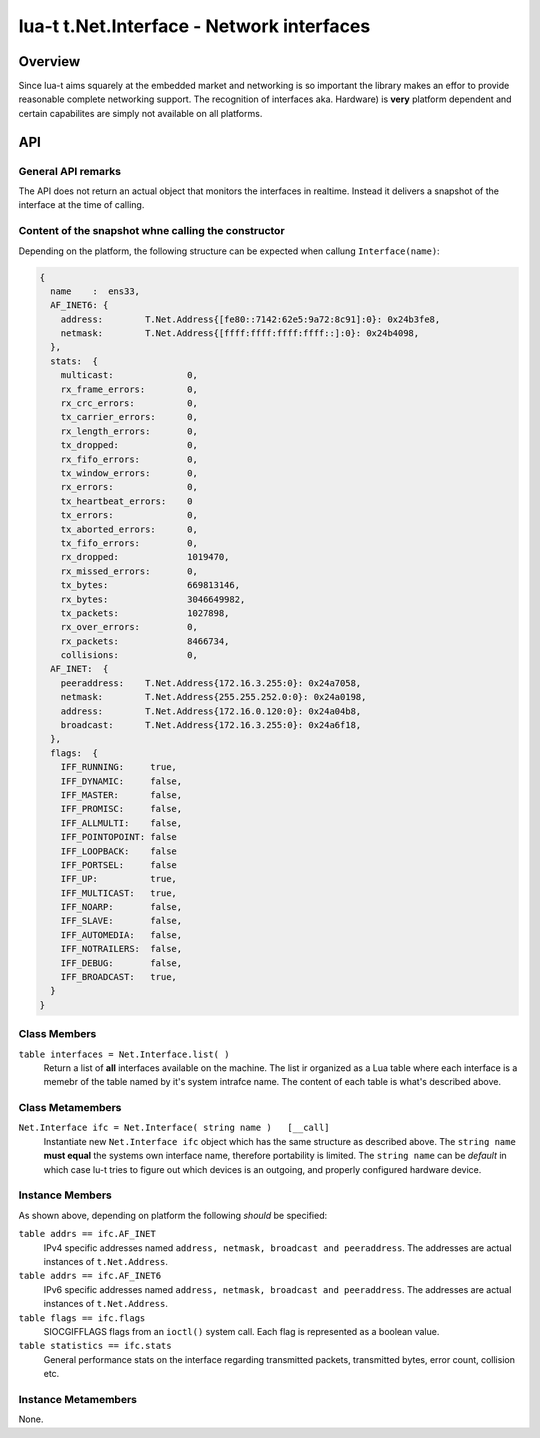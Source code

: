 lua-t t.Net.Interface - Network interfaces
++++++++++++++++++++++++++++++++++++++++++


Overview
========

Since lua-t aims squarely at the embedded market and networking is so
important the library makes an effor to provide reasonable complete
networking support.  The recognition of interfaces aka. Hardware) is
**very** platform dependent and certain capabilites are simply not available
on all platforms.  


API
===

General API remarks
-------------------

The API does not return an actual object that monitors the interfaces in
realtime.  Instead it delivers a snapshot of the interface at the time of
calling.


Content of the snapshot whne calling the constructor
----------------------------------------------------

Depending on the platform, the following structure can be expected when
callung ``Interface(name)``:

.. code:: lua

  {
    name    :  ens33,
    AF_INET6: {
      address:        T.Net.Address{[fe80::7142:62e5:9a72:8c91]:0}: 0x24b3fe8,
      netmask:        T.Net.Address{[ffff:ffff:ffff:ffff::]:0}: 0x24b4098,
    },
    stats:  {
      multicast:              0,
      rx_frame_errors:        0,
      rx_crc_errors:          0,
      tx_carrier_errors:      0,
      rx_length_errors:       0,
      tx_dropped:             0,
      rx_fifo_errors:         0,
      tx_window_errors:       0,
      rx_errors:              0,
      tx_heartbeat_errors:    0
      tx_errors:              0,
      tx_aborted_errors:      0,
      tx_fifo_errors:         0,
      rx_dropped:             1019470,
      rx_missed_errors:       0,
      tx_bytes:               669813146,
      rx_bytes:               3046649982,
      tx_packets:             1027898,
      rx_over_errors:         0,
      rx_packets:             8466734,
      collisions:             0,
    AF_INET:  {
      peeraddress:    T.Net.Address{172.16.3.255:0}: 0x24a7058,
      netmask:        T.Net.Address{255.255.252.0:0}: 0x24a0198,
      address:        T.Net.Address{172.16.0.120:0}: 0x24a04b8,
      broadcast:      T.Net.Address{172.16.3.255:0}: 0x24a6f18,
    },
    flags:  {
      IFF_RUNNING:     true,
      IFF_DYNAMIC:     false,
      IFF_MASTER:      false,
      IFF_PROMISC:     false,
      IFF_ALLMULTI:    false,
      IFF_POINTOPOINT: false
      IFF_LOOPBACK:    false
      IFF_PORTSEL:     false
      IFF_UP:          true,
      IFF_MULTICAST:   true,
      IFF_NOARP:       false,
      IFF_SLAVE:       false,
      IFF_AUTOMEDIA:   false,
      IFF_NOTRAILERS:  false,
      IFF_DEBUG:       false,
      IFF_BROADCAST:   true,
    }
  }



Class Members
-------------

``table interfaces = Net.Interface.list( )``
  Return a list of **all** interfaces available on the machine.  The list ir
  organized as a Lua table where each interface is a memebr of the table
  named by it's system intrafce name.  The content of each table is what's
  described above.

Class Metamembers
-----------------


``Net.Interface ifc = Net.Interface( string name )   [__call]``
  Instantiate new ``Net.Interface ifc`` object which has the same structure
  as described above.  The ``string name`` **must equal** the systems own
  interface name, therefore portability is limited.  The ``string name`` can
  be `default` in which case lu-t tries to figure out which devices is an
  outgoing, and properly configured hardware device.


Instance Members
----------------

As shown above, depending on platform the following *should* be specified:

``table addrs == ifc.AF_INET``
  IPv4 specific addresses named ``address, netmask, broadcast and
  peeraddress``.  The addresses are actual instances of ``t.Net.Address``.

``table addrs == ifc.AF_INET6``
  IPv6 specific addresses named ``address, netmask, broadcast and
  peeraddress``.  The addresses are actual instances of ``t.Net.Address``.

``table flags == ifc.flags``
  SIOCGIFFLAGS flags from an ``ioctl()`` system call.  Each flag is
  represented as a boolean value.

``table statistics == ifc.stats``
  General performance stats on the interface regarding transmitted packets,
  transmitted bytes, error count, collision etc.

Instance Metamembers
--------------------

None.
